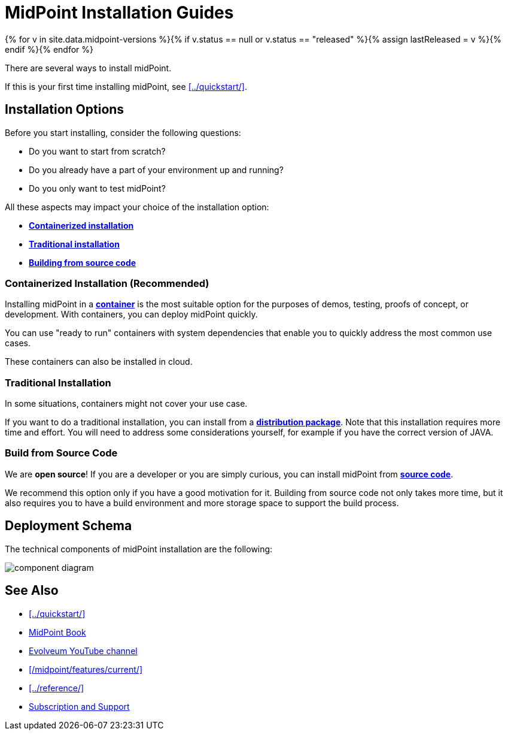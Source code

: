 = MidPoint Installation Guides
:page-nav-title: Installation
:page-wiki-name: Installation Guide
:page-wiki-id: 1310779
:page-wiki-metadata-create-user: semancik
:page-wiki-metadata-create-date: 2011-05-11T13:48:08.155+02:00
:page-wiki-metadata-modify-user: semancik
:page-wiki-metadata-modify-date: 2019-02-27T18:38:20.663+01:00
:page-display-order: 80
:page-upkeep-status: green
:page-toc: top
:page-keywords:  [ 'install', 'guide' ]

{% for v in site.data.midpoint-versions %}{% if v.status == null or v.status == "released" %}{% assign lastReleased = v %}{% endif %}{% endfor %}

There are several ways to install midPoint.

If this is your first time installing midPoint, see xref:../quickstart/[].

== Installation Options

Before you start installing, consider the following questions:

* Do you want to start from scratch?
* Do you already have a part of your environment up and running?
* Do you only want to test midPoint?

All these aspects may impact your choice of the installation option:

* <<containerized,*Containerized installation*>>
* <<traditional,*Traditional installation*>>
* <<build,*Building from source code*>>

[[containerized]]
=== Containerized Installation (Recommended)

Installing midPoint in a xref:./containers/[*container*] is the most suitable option for the purposes of demos, testing, proofs of concept, or development.
With containers, you can deploy midPoint quickly.

You can use "ready to run" containers with system dependencies that enable you to quickly address the most common use cases.

These containers can also be installed in cloud.

[[traditional]]
=== Traditional Installation

In some situations, containers might not cover your use case.

If you want to do a traditional installation, you can install from a xref:./bare-installation/distribution/[*distribution package*].
Note that this installation requires more time and effort.
You will need to address some considerations yourself, for example if you have the correct version of JAVA.

[[build]]
=== Build from Source Code
We are *open source*!
If you are a developer or you are simply curious, you can install midPoint from xref:./bare-installation/source/[*source code*].

We recommend this option only if you have a good motivation for it.
Building from source code not only takes more time, but it also requires you to have a build environment and more storage space to support the build process.

== Deployment Schema

The technical components of midPoint installation are the following:

image:component-diagram.png[]

== See Also

* xref:../quickstart/[]
* xref:/book/[MidPoint Book]
* https://www.youtube.com/channel/UCSDs8qBlv7MgRKRLu1rU_FQ[Evolveum YouTube channel]
* xref:/midpoint/features/current/[]
* xref:../reference/[]
* xref:/support/[Subscription and Support]